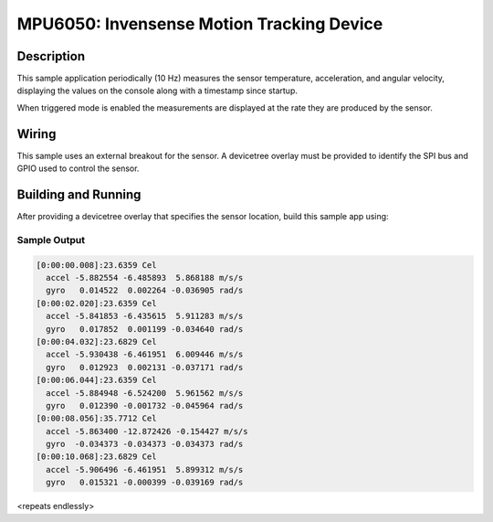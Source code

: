 .. _icm42605:

MPU6050: Invensense Motion Tracking Device
##########################################

Description
***********

This sample application periodically (10 Hz) measures the sensor
temperature, acceleration, and angular velocity, displaying the values
on the console along with a timestamp since startup.

When triggered mode is enabled the measurements are displayed at the
rate they are produced by the sensor.

Wiring
*******

This sample uses an external breakout for the sensor.  A devicetree
overlay must be provided to identify the SPI bus and GPIO used to
control the sensor.

Building and Running
********************

After providing a devicetree overlay that specifies the sensor location,
build this sample app using:

.. zephyr-app-commands::
   :zephyr-app: samples/sensor/icm42605
   :board: nrf52dk_nrf52832
   :goals: build flash

Sample Output
=============

.. code-block:: console

   [0:00:00.008]:23.6359 Cel
     accel -5.882554 -6.485893  5.868188 m/s/s
     gyro   0.014522  0.002264 -0.036905 rad/s
   [0:00:02.020]:23.6359 Cel
     accel -5.841853 -6.435615  5.911283 m/s/s
     gyro   0.017852  0.001199 -0.034640 rad/s
   [0:00:04.032]:23.6829 Cel
     accel -5.930438 -6.461951  6.009446 m/s/s
     gyro   0.012923  0.002131 -0.037171 rad/s
   [0:00:06.044]:23.6359 Cel
     accel -5.884948 -6.524200  5.961562 m/s/s
     gyro   0.012390 -0.001732 -0.045964 rad/s
   [0:00:08.056]:35.7712 Cel
     accel -5.863400 -12.872426 -0.154427 m/s/s
     gyro  -0.034373 -0.034373 -0.034373 rad/s
   [0:00:10.068]:23.6829 Cel
     accel -5.906496 -6.461951  5.899312 m/s/s
     gyro   0.015321 -0.000399 -0.039169 rad/s

<repeats endlessly>
